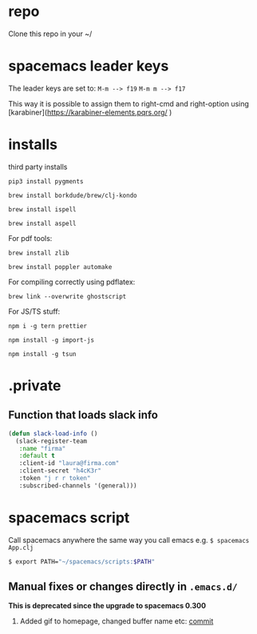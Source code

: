 * repo

Clone this repo in your ~/

* spacemacs leader keys
The leader keys are set to:
~M-m --> f19~
~M-m m --> f17~

This way it is possible to assign them to right-cmd and right-option using [karabiner](https://karabiner-elements.pqrs.org/ ) 

* installs
third party installs

~pip3 install pygments~

~brew install borkdude/brew/clj-kondo~

~brew install ispell~

~brew install aspell~
  
For pdf tools:

~brew install zlib~

~brew install poppler automake~

For compiling correctly using pdflatex:

~brew link --overwrite ghostscript~

For JS/TS stuff:

~npm i -g tern prettier~

~npm install -g import-js~

~npm install -g tsun~

* .private

** Function that loads slack info

#+begin_src emacs-lisp
(defun slack-load-info ()
  (slack-register-team
   :name "firma"
   :default t
   :client-id "laura@firma.com"
   :client-secret "h4cK3r"
   :token "j r r token"
   :subscribed-channels '(general)))
#+end_src


* spacemacs script

Call spacemacs anywhere the same way you call emacs e.g. ~$ spacemacs App.clj~

#+begin_src sh
$ export PATH="~/spacemacs/scripts:$PATH"
#+end_src


** Manual fixes or changes directly in ~.emacs.d/~
  *This is deprecated since the upgrade to spacemacs 0.300* 
 1. Added gif to homepage, changed buffer name etc: [[https://github.com/Viglioni/spacemacs/commit/f1e14a15193bb6966325944fb5cdc84113425c65][commit]]
